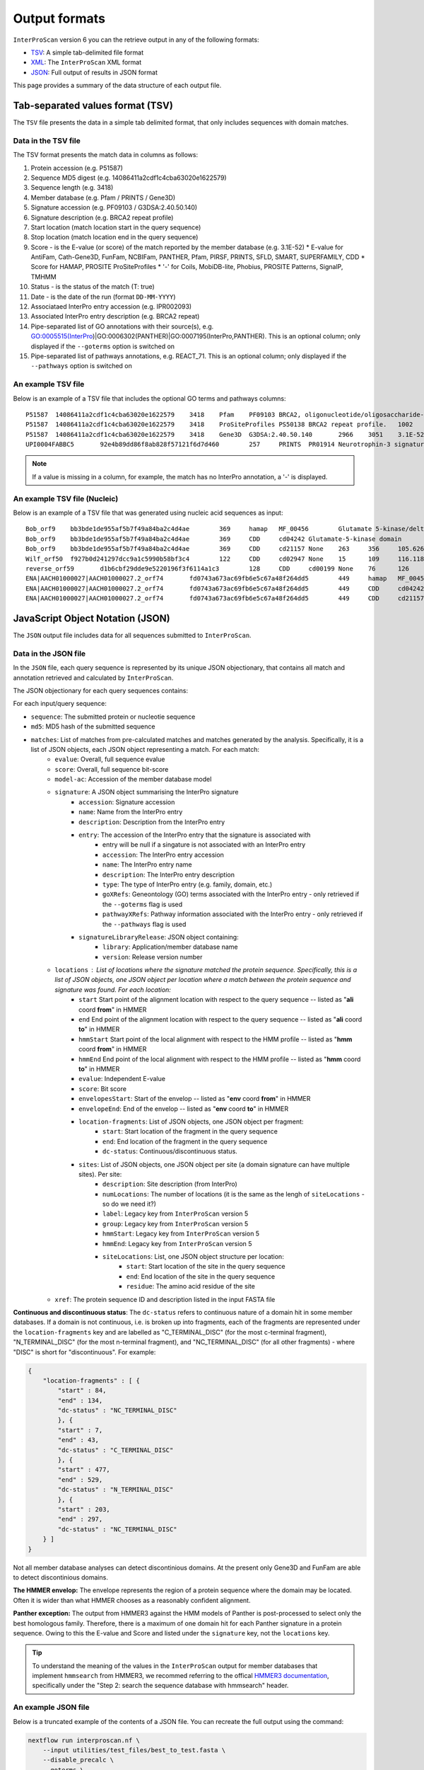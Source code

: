 ==============
Output formats
==============

``InterProScan`` version 6 you can the retrieve output in any of the
following formats:

-  `TSV <OutputFormats.html#tab-separated-values-format-tsv>`__: A simple tab-delimited file format
-  `XML <OutputFormats.html#extensible-markup-language-xml>`__: The ``InterProScan`` XML format 
-  `JSON <OutputFormats.html#javascript-object-notation-json>`__: Full output of results in JSON format

This page provides a summary of the data structure of each output file.

Tab-separated values format (TSV)
---------------------------------

The ``TSV`` file presents the data in a simple tab delimited format, that only includes sequences 
with domain matches.

Data in the TSV file
~~~~~~~~~~~~~~~~~~~~

The TSV format presents the match data in columns as follows:

1.  Protein accession (e.g. P51587)
2.  Sequence MD5 digest (e.g. 14086411a2cdf1c4cba63020e1622579)
3.  Sequence length (e.g. 3418)
4.  Member database (e.g. Pfam / PRINTS / Gene3D)
5.  Signature accession (e.g. PF09103 / G3DSA:2.40.50.140)
6.  Signature description (e.g. BRCA2 repeat profile)
7.  Start location (match location start in the query sequence)
8.  Stop location (match location end in the query sequence)
9.  Score - is the E-value (or score) of the match reported by the member
    database (e.g. 3.1E-52)
    * E-value for AntiFam, Cath-Gene3D, FunFam, NCBIFam, PANTHER, Pfam, PIRSF, PRINTS, SFLD, SMART, SUPERFAMILY, CDD
    * Score for HAMAP, PROSITE ProSiteProfiles
    * '-' for Coils, MobiDB-lite, Phobius, PROSITE Patterns, SignalP, TMHMM
10. Status - is the status of the match (T: true)
11. Date - is the date of the run (format ``DD-MM-YYYY``)
12. Associataed InterPro entry accession (e.g. IPR002093)
13. Associated InterPro entry description (e.g. BRCA2 repeat)
14. Pipe-separated list of GO annotations with their source(s), e.g. GO:0005515(InterPro)|GO:0006302(PANTHER)|GO:0007195(InterPro,PANTHER). This is an optional column; only displayed if the ``--goterms`` option is switched on
15. Pipe-separated list of pathways annotations, e.g. REACT\_71. This is an optional column; only displayed if the ``--pathways`` option is switched on

An example TSV file
~~~~~~~~~~~~~~~~~~~

Below is an example of a TSV file that includes the optional GO terms and pathways columns:

::

    P51587  14086411a2cdf1c4cba63020e1622579    3418    Pfam    PF09103 BRCA2, oligonucleotide/oligosaccharide-binding, domain 1    2670    2799    7.9E-43 T   15-03-2013    -    -
    P51587  14086411a2cdf1c4cba63020e1622579    3418    ProSiteProfiles PS50138 BRCA2 repeat profile.   1002    1036    0.0 T   18-03-2013  IPR002093   BRCA2 repeat    GO:0005515|GO:0006302    -
    P51587  14086411a2cdf1c4cba63020e1622579    3418    Gene3D  G3DSA:2.40.50.140       2966    3051    3.1E-52 T   15-03-2013    -    -
    UPI0004FABBC5	92e4b89dd86f8ab828f57121f6d7d460	257	PRINTS	PR01914 Neurotrophin-3 signature	81	95	2.0E-26	T	28-03-2024	IPR015578	Neurotrophin-3	GO:0005165(InterPro)	Reactome:R-BTA-9034013|Reactome:R-BTA-9034793|Reactome:R-BTA-9603381|Reactome:R-HSA-9025046|Reactome:R-HSA-9034013|Reactome:R-HSA-9034015|Reactome:R-HSA-9034793|Reactome:R-HSA-9034864|Reactome:R-HSA-9603381|Reactome:R-MMU-9034013|Reactome:R-MMU-9034793|Reactome:R-MMU-9603381|Reactome:R-RNO-9034013|Reactome:R-RNO-9034793|Reactome:R-RNO-9603381

.. NOTE::
    If a value is missing in a column, for example, the match has no InterPro annotation, a '-' is displayed.

An example TSV file (Nucleic)
~~~~~~~~~~~~~~~~~~~~~~~~~~~~~

Below is an example of a TSV file that was generated using nucleic acid sequences as input:

::

    Bob_orf9	bb3bde1de955af5b7f49a84ba2c4d4ae	369	hamap	MF_00456	Glutamate 5-kinase/delta-1-pyrroline-5-carboxylate synthase	4	259	35.881714	T	28-08-2024	IPR005715	Glu_5kinase/COase_Synthase		
    Bob_orf9	bb3bde1de955af5b7f49a84ba2c4d4ae	369	CDD	cd04242	Glutamate-5-kinase domain	5	255	372.932	T	28-08-2024	IPR041739	G5K_ProB		
    Bob_orf9	bb3bde1de955af5b7f49a84ba2c4d4ae	369	CDD	cd21157	None	263	356	105.626	T	28-08-2024	None	None		
    Wilf_orf50	f927b0d241297dcc9a1c5990b58bf3c4	122	CDD	cd02947	None	15	109	116.118	T	28-08-2024	None	None		
    reverse_orf59	d1b6cbf29dde9e5220196f3f6114a1c3	128	CDD	cd00199	None	76	126	47.4447	T	28-08-2024	None	None		
    ENA|AACH01000027|AACH01000027.2_orf74	fd0743a673ac69fb6e5c67a48f264dd5	449	hamap	MF_00456	Glutamate 5-kinase/delta-1-pyrroline-5-carboxylate synthase	84	339	35.881714	T	28-08-2024	IPR005715	Glu_5kinase/COase_Synthase		
    ENA|AACH01000027|AACH01000027.2_orf74	fd0743a673ac69fb6e5c67a48f264dd5	449	CDD	cd04242	Glutamate-5-kinase domain	85	335	372.546	T	28-08-2024	IPR041739	G5K_ProB		
    ENA|AACH01000027|AACH01000027.2_orf74	fd0743a673ac69fb6e5c67a48f264dd5	449	CDD	cd21157	None	343	436	105.241	T	28-08-2024	None	None		


JavaScript Object Notation (JSON)
---------------------------------

The ``JSON`` output file includes data for all sequences submitted to ``InterProScan``.

Data in the JSON file
~~~~~~~~~~~~~~~~~~~~~

In the ``JSON`` file, each query sequence is represented by its unique JSON objectionary, that 
contains all match and annotation retrieved and calculated by ``InterProScan``.

The JSON objectionary for each query sequences contains:

For each input/query sequence:

* ``sequence``: The submitted protein or nucleotie sequence
* ``md5``: MD5 hash of the submitted sequence
* ``matches``: List of matches from pre-calculated matches and matches generated by the analysis. Specifically, it is a list of JSON objects, each JSON object representing a match. For each match:
    * ``evalue``: Overall, full sequence evalue
    * ``score``: Overall, full sequence bit-score
    * ``model-ac``: Accession of the member database model
    * ``signature``: A JSON object summarising the InterPro signature
        * ``accession``: Signature accession
        * ``name``: Name from the InterPro entry
        * ``description``: Description from the InterPro entry
        * ``entry``: The accession of the InterPro entry that the signature is associated with
            * entry will be null if a singature is not associated with an InterPro entry
            * ``accession``: The InterPro entry accession
            * ``name``: The InterPro entry name
            * ``description``: The InterPro entry description
            * ``type``: The type of InterPro entry (e.g. family, domain, etc.)
            * ``goXRefs``: Geneontology (GO) terms associated with the InterPro entry - only retrieved if the ``--goterms`` flag is used
            * ``pathwayXRefs``: Pathway information associated with the InterPro entry - only retrieved if the ``--pathways`` flag is used
        * ``signatureLibraryRelease``: JSON object containing:
            * ``library``: Application/member database name
            * ``version``: Release version number
    * ``locations`` : List of locations where the signature matched the protein sequence. Specifically, this is a list of JSON objects, one JSON object per location where a match between the protein sequence and signature was found. For each location:
        * ``start`` Start point of the alignment location with respect to the query sequence -- listed as "**ali** coord **from**" in HMMER
        * ``end`` End point of the alignment location with respect to the query sequence -- listed as "**ali** coord **to**" in HMMER
        * ``hmmStart`` Start point of the local alignment with respect to the HMM profile -- listed as "**hmm** coord **from**" in HMMER
        * ``hmmEnd`` End point of the local alignment with respect to the HMM profile -- listed as "**hmm** coord **to**" in HMMER
        * ``evalue``: Independent E-value
        * ``score``: Bit score
        * ``envelopesStart``: Start of the envelop -- listed as "**env** coord **from**" in HMMER
        * ``envelopeEnd``: End of the envelop -- listed as "**env** coord **to**" in HMMER
        * ``location-fragments``: List of JSON objects, one JSON object per fragment:
            * ``start``: Start location of the fragment in the query sequence
            * ``end``: End location of the fragment in the query sequence
            * ``dc-status``: Continuous/discontinuous status.
        * ``sites``: List of JSON objects, one JSON object per site (a domain signature can have multiple sites). Per site:
            * ``description``: Site description (from InterPro)
            * ``numLocations``: The number of locations (it is the same as the lengh of ``siteLocations`` - so do we need it?)
            * ``label``: Legacy key from ``InterProScan`` version 5
            * ``group``: Legacy key from ``InterProScan`` version 5
            * ``hmmStart``: Legacy key from ``InterProScan`` version 5
            * ``hmmEnd``: Legacy key from ``InterProScan`` version 5 
            * ``siteLocations``: List, one JSON object structure per location:
                * ``start``: Start location of the site in the query sequence
                * ``end``: End location of the site in the query sequence
                * ``residue``: The amino acid residue of the site
    * ``xref``: The protein sequence ID and description listed in the input FASTA file

**Continuous and discontinuous status**: The ``dc-status`` refers to continuous nature of a domain 
hit in some member databases. If a domain is not  continuous, i.e. is broken up into fragments, each 
of the fragments are represented under the ``location-fragments`` key and are labelled as 
"C_TERMINAL_DISC" (for the most c-terminal fragment), "N_TERMINAL_DISC" (for the most n-terminal fragment), 
and "NC_TERMINAL_DISC" (for all other fragments) - where "DISC" is short for "discontinuous". For example:

.. code-block:: JSON

    {
        "location-fragments" : [ {
            "start" : 84,
            "end" : 134,
            "dc-status" : "NC_TERMINAL_DISC"
            }, {
            "start" : 7,
            "end" : 43,
            "dc-status" : "C_TERMINAL_DISC"
            }, {
            "start" : 477,
            "end" : 529,
            "dc-status" : "N_TERMINAL_DISC"
            }, {
            "start" : 203,
            "end" : 297,
            "dc-status" : "NC_TERMINAL_DISC"
        } ]
    }

Not all member database analyses can detect discontinious domains. At the present only Gene3D and 
FunFam are able to detect discontinious domains.

**The HMMER envelop:** The envelope represents the region of a protein sequence where the 
domain may be located. Often it is wider than what HMMER chooses as a reasonably confident 
alignment.

**Panther exception:** The output from HMMER3 against the HMM models of Panther is post-processed to 
select only the best homologous family. Therefore, there is a maximum of one domain hit 
for each Panther signature in a protein sequence. Owing to this the E-value and Score and listed 
under the ``signature`` key, not the ``locations`` key.

.. TIP::
    To understand the meaning of the values in the ``InterProScan`` output for member databases 
    that implement ``hmmsearch`` from HMMER3, we recommed referring to the offical 
    `HMMER3 documentation <http://eddylab.org/software/hmmer/Userguide.pdf>`_, specifically 
    under the "Step 2: search the sequence database with hmmsearch" header.

An example JSON file
~~~~~~~~~~~~~~~~~~~~

Below is a truncated example of the contents of a JSON file. You can recreate the full output 
using the command:

.. code-block:: bash

    nextflow run interproscan.nf \
        --input utilities/test_files/best_to_test.fasta \
        --disable_precalc \
        --goterms \
        --pathways \
        -profile docker,local

.. code-block:: JSON

    {
        {
            "sequence": """MDNVNKLTAISLAVAAALPMMASADVMITEYVEGSSNNKAIELYNSGDTAIDLAGYKLVRYKDGATVASD
                MVALDGQSIAPKTTKVILNSSAVITLDQGVDSYSGSLSFNGGDAVALVKDDAVVDIIGDVPTPTGWGFDVTLKRKLDALVANT
                VFNAAQWEQLPKDTFSGLGSLETPAEPEVPLFSCSGAKIVPIYQVQGAGESSPYVPEGAFESEAEVTVRGIVTARGESLFKGF
                YLQEVKGDNSPYTSDGVFVFLGEAVPEAIQPGVEVCVQGKVKEYFGLTQIDIKADKKFEVGAKGEVPVAAPFYVADGETLAQA
                LERYEGMNVALDAGSDLKISRTFSYDYAGRRNNMLVSYKEPLMKSTQLYPALSAEATALVKSNLENQLFIESDYKPADGVIPY
                FPDFNVETGYIRVGDQLTNLQGVIGYSYGAYRLVATNTITAGDFIRGDDRTDAPSVATKGDLRVASFNVLNFFNDVDGGDTNP
                SGSNRGALTLEEMVLQRTKIVSAITAMNADIVGLMEIANNGFGEKSAIKNLVDALNEKQTPENAYSFVEITDADKYDGKYFGT
                DAITVGMLYRGGKVTLAGAAQAIDTPEQHASAGSVTRTKDGKTETNPGNDAYQRHSLAQTFKIHDESLTVVVNHLKSKGSGCL
                EDWANFEESVDPADQQGKCNAFRVSAAKVLGETLKDVKGDLLIIGDMNAYGMEDPIRVLTDFDASKSDRDIMTASWTTLDGKV
                FERQGSKIEKGYGLINLNTKAHGAGTYSYSYNGELGNLDHALANASLAKRLVDIEDWHINSVESNLFEYGKKFSGDLAKSENA
                FSASDHDPVIVALSYPAPVVPPKPEPTPKDDGGALGYLGLALMSLFGLQRRRR""",
            "md5": "3156952d6b1f52bf18e848ccc4e7e455",
            "matches": [
                {
                    "signature": {
                        "accession": "NF033681",
                        "name": "ExeM_NucH_DNase",
                        "description": "ExeM/NucH family extracellular endonuclease",
                        "signatureLibraryRelease": {
                            "library": "NCBIFAM",
                            "version": "14.0"
                        },
                        "entry": {
                            "accession": "IPR047971",
                            "name": "ExeM-like",
                            "description": "Extracellular endonuclease ExeM-like",
                            "type": "FAMILY",
                            "goXRefs": [],
                            "pathwayXRefs": []
                        }
                    },
                    "locations": [
                        {
                        "start": 221,
                        "end": 831,
                        "representative": false,
                        "evalue": 5.4e-180,
                        "score": 611.4,
                        "hmmStart": 1,
                        "hmmEnd": 545,
                        "hmmLength": 546,
                        "hmmBounds": "N_TERMINAL_COMPLETE",
                        "envelopeStart": 221,
                        "envelopeEnd": 832,
                        "postProcessed": false,
                        "location-fragments": [
                            {
                            "start": 221,
                            "end": 831,
                            "dc-status": "CONTINUOUS"
                            }
                        ]
                        }
                    ],
                    "evalue": 4.5e-180,
                    "score": 611.7,
                    "model-ac": "NF033681"
                },
                {
                    "signature": {
                        "accession": "cd04486",
                        "name": "YhcR_OBF_like",
                        "description": "YhcR_OBF_like",
                        "signatureLibraryRelease": {
                            "library": "CDD",
                            "version": "3.20"
                        },
                        "entry": null
                    },
                    "locations": [
                        {
                        "start": 220,
                        "end": 291,
                        "representative": false,
                        "evalue": 2.23848e-22,
                        "score": 90.0124,
                        "sites": [
                            {
                            "description": "generic binding surface I",
                            "numLocations": 19,
                            "siteLocations": [
                                {
                                "start": "225",
                                "end": "225",
                                "residue": "V"
                                },
                                {
                                "start": "226",
                                "end": "226",
                                "residue": "T"
                                }
                            ]
                            }
                        ],
                        "location-fragments": [
                            {
                            "start": 220,
                            "end": 291,
                            "dc-status": "CONTINUOUS"
                            }
                        ]
                        }
                    ],
                    "model-ac": "cd04486"
                }
            ],
            "xref": [
                {
                "name": "WP_338726824.1 extracellular exonuclease ExeM [Shewanella baltica]",
                "id": "WP_338726824.1"
                }
            ]
        }
    }

An example JSON file (Nucleic)
~~~~~~~~~~~~~~~~~~~~~~~~~~~~~~

Below is a truncated example of the contents of a JSON file, generated using nucleic acid 
sequences as input. You can recreate the full output 
using the command:


Extensible Markup Language (XML)
--------------------------------

The richest form of the data is the XML representtaion, and includes data for all sequences 
listed in the input FASTA File.

    nextflow run interproscan.nf \
        --input utilities/test_files/test_nt_seqs.fasta \
        --disable_precalc \
        -profile docker,local \
        --nucleic \
        --applications cdd,hamap

.. code-block:: JSON

    {
    "sequence": "atggcggcggaagaaggcgtggtgattgcgtgccataacaaagatgaatttgatgcgcagatgaccaaagcgaaagaagcgggcaaagtggtgattattgattttaccgcgagctggtgcggcccgtgccgctttattgcgccggtgtttgcggaatatgcgaaaaaatttccgggcgcggtgtttctgaaagtggatgtggatgaactgaaagaagtggcggaaaaatataacgtggaagcgatgccgacctttctgtttattaaagatggcgcggaagcggataaagtggtgggcgcgcgcaaagatgatctgcagaacaccattgtgaaacatgtgggcgcgaccgcggcgagcgcgagcgcg",
    "md5": "e9b174d63adc63bab79c90fdbc8d1670",
    "crossReferences": [
    {
        "name": "Wilf",
        "id": "Wilf"
    }
    ],
    "openReadingFrames": [
        {
          "start": 1,
          "end": 366,
          "strand": "SENSE",
          "protein": {
            "sequence": "MAAEEGVVIACHNKDEFDAQMTKAKEAGKVVIIDFTASWCGPCRFIAPVFAEYAKKFPGAVFLKVDVDELKEVAEKYNVEAMPTFLFIKDGAEADKVVGARKDDLQNTIVKHVGATAASASA",
            "md5": "f927b0d241297dcc9a1c5990b58bf3c4",
            "matches": [
              {
                "signature": {
                  "accession": "cd02947",
                  "name": "TRX_family",
                  "description": "-",
                  "signatureLibraryRelease": {
                    "library": "CDD",
                    "version": "3.20"
                  },
                  "entry": null
                },
                "locations": [
                  {
                    "start": 15,
                    "end": 109,
                    "representative": false,
                    "evalue": 9.55092e-36,
                    "score": 116.118,
                    "sites": [
                      {
                        "description": "catalytic residues",
                        "numLocations": 2,
                        "siteLocations": [
                          {
                            "start": 40,
                            "end": 40,
                            "residue": "C"
                          },
                          {
                            "start": 43,
                            "end": 43,
                            "residue": "C"
                          }
                        ]
                      }
                    ],
                    "location-fragments": [
                      {
                        "start": 15,
                        "end": 109,
                        "dc-status": "CONTINUOUS"
                      }
                    ]
                  }
                ],
                "model-ac": "cd02947"
              }
            ],
            "xref": [
              {
                "name": "orf50 source=Wilf coords=1..366 length=122 frame=1 desc=",
                "id": "orf50"
              }
            ]
          }
        },
    ],
    }

Data in the XML file
~~~~~~~~~~~~~~~~~~~~

The XML Schema Definition (XSD) is available
`here <http://ftp.ebi.ac.uk/pub/software/unix/iprscan/5/schemas/>`_. ``InterProScan6`` uses the 
latest XSD.

For each query sequence:

* ``sequence``: The submitted protein or nucleotie sequence
* ``xref``: The sequence ID and name/description from the input FASTA file
* ``md5``: MD5 hash of the submitted sequence
* ``matches``: List of matches from pre-calculated matches and matches generated by the analysis.
    * ``hmmer3-match``: Represents a HMMER3 match: AntiFam, NCBIFam, FunFam, Gene3D, HAMAP, Panther, SFLD, SUPERFAMILY
    * ``<member-name>-match``: Match from a member database that does not use HMMER, e.g. CDD
    * The information for both these keys is very similar and is summarised here:
        * ``signature``: Represents the member database signature. Includes accession, name and description
            * ``entry``: Associated InterPro entry. Includes entry accession, description, name and type (e.g. family, domain, etc.), as well as any associated pathway information (if the ``--pathway`` flag is used) and Geneontology (GO) terms (of the ``--goterms`` flag is used)
            * ``library release``: Release version of the member datbase. Includes name and version/release number
        * ``models``: Information about the model, including the name, and accession
        * ``locations``: Represents domain hits in the query sequence. Includes:
            * E-value
            * Score: The bitscore or other member database relevant score
            * The envelop start and end: Start and end point of the envelop - listed as "env to/from" in HMMER
            * Hmm-start and hmm-end: Start and end point of the local alignemnt with respect to the HMM profile - listed as "hmm to/from" in HMMER
            * Hmm-length: Length of the alignemnt along the query sequence
            * Hmm-bounds: Description of the HMMER Hmm bound pattern
            * start and end: Start and end point of the alignment location with respect to the query sequence - listed as "ali to/from" in HMMER
            * alignemnt: The query sequence alignment to the model
            * cigar-alignemnt: The `cigar alignment <https://replicongenetics.com/cigar-strings-explained/>`_
            * ``site-loctaions``: information about sites (for those member databases that contain site data):
                * Each site is represented by a ``site-location``, which as a start, stop and residue.

**HMM Bounds:** (Quoted from the  official `HMMER3 documentation <http://eddylab.org/software/hmmer/Userguide.pdf>`_):
It’s not immediately easy to tell from the “to” coordinate whether
the alignment ended internally in the query or target, versus ran
all the way (as in a full-length global alignment) to the end(s). To
make this more readily apparent, with each pair of query and target
endpoint coordinates, there’s also a little symbology: ``..`` means both
ends of the alignment ended internally, ``[]`` means both ends of the
alignment were full-length flush to the ends of the query or target,
and ``[.`` and ``.]`` mean only the left or right end was flush/full length.

.. TIP::
    To understand the meaning of the values in the ``InterProScan`` output for member databases 
    that implement ``hmmsearch`` from HMMER3, we recommed referring to the offical 
    `HMMER3 documentation <http://eddylab.org/software/hmmer/Userguide.pdf>`_, specifically 
    under the "Step 2: search the sequence database with hmmsearch" header.

An example XML file
~~~~~~~~~~~~~~~~~~~

Below is an extract from an ``InterProScan`` output XML file. You can recreate the full output 
using the command:

.. code-block:: bash

    nextflow run interproscan.nf \
        --input utilities/test_files/best_to_test.fasta \
        --disable_precalc \
        --goterms \
        --pathways \
        -profile docker,local

Below is an extract from a XML output file, showing the results for one protein:

.. code-block:: xml

    <protein>
    <sequence md5="268e4659f70d6eb10e6545eccaa347cf">MLIERMFPFISESVRVHQLPEGGVLEIDYMRDNVSISDFEYLDLNKTAYELCMLMDGQKTAEQILEYQCAAYNESPEDHKDWYYEMLDMLLNKQVIRLTDQPEYRRIATSGSSDFPMPLHATFELTHRCNLKCAHCYLESSPEALGTVSLEQFKKTADMLYEKGVLTCEITGGEIFVHPNANELLEYVLKKFKKVAVLTNGTLMRKESLEILRAYKQKIIVGISLDSVHSEVHDSFRGRKGSFAQTCKTIKLLSDHGIFVRVAMSVFEKNMWEIHDMAQKVRDLGAKAFSYNWVDDFGRGKDMIHPTKDAEQHRKFMEYEQNVIDEFKDLIPIIPYERKRAANCGAGWKSIVISPFGEVRPCALFPKEFSLGNIFHDSYESIFDSALVHKLWKAQAPRFSEHCKKDKCPFSGYCGGCYLKGLNSNKYHRKNICSWAKNEQLEDVVQLI</sequence>
    <xref id="A0A0H3E4R3_BACA1" name="A0A0H3E4R3_BACA1 1-448"/>
    <matches>
    <hmmer3-match evalue="0.0" score="609.7">
        <signature ac="SFLDG01386" desc="main SPASM domain-containing" name="main_SPASM_domain-containing">
        <signature-library-release library="SFLD" version="4"/>
        </signature>
        <model-ac>SFLDG01386</model-ac>
        <locations>
            <hmmer3-location env-end="448" env-start="1" score="609.6" evalue="0.0" hmm-start="1" hmm-end="443" hmm-length="349" hmm-bounds="N_TERMINAL_COMPLETE" start="1" end="447" representative="false">
            <location-fragments>
            <hmmer3-location-fragment start="1" end="447" dc-status="CONTINUOUS"/>
            </location-fragments>
            <sites>
                <hmmer3-site description="Binds [4Fe-4S]-AdoMet cluster" numLocations="3">
                <site-locations>
                <site-location residue="C" start="129" end="129"/>
                <site-location residue="C" start="136" end="136"/>
                <site-location residue="C" start="133" end="133"/>
                </site-locations>
                <group>0</group>
                <hmmEnd>0</hmmEnd>
                <hmmStart>0</hmmStart>
                </hmmer3-site>
            </sites>
            </hmmer3-location>
        </locations>
    </hmmer3-match>
    <hmmer3-match evalue="0.0" score="609.7">
        <signature ac="SFLDF00315" desc="antilisterial bacteriocin subtilosin biosynthesis protein (AlbA-like)" name="antilisterial_bacteriocin_sub">
        <signature-library-release library="SFLD" version="4"/>
        </signature>
        <model-ac>SFLDF00315</model-ac>
        <locations>
            <hmmer3-location env-end="448" env-start="1" score="609.6" evalue="0.0" hmm-start="1" hmm-end="443" hmm-length="448" hmm-bounds="N_TERMINAL_COMPLETE" start="1" end="447" representative="false">
            <location-fragments>
            <hmmer3-location-fragment start="1" end="447" dc-status="CONTINUOUS"/>
            </location-fragments>
            <sites>
                <hmmer3-site description="Binds [4Fe-4S]-AdoMet cluster" numLocations="3">
                <site-locations>
                <site-location residue="C" start="129" end="129"/>
                <site-location residue="C" start="136" end="136"/>
                <site-location residue="C" start="133" end="133"/>
                </site-locations>
                <group>0</group>
                <hmmEnd>0</hmmEnd>
                <hmmStart>0</hmmStart>
                </hmmer3-site>
            </sites>
            </hmmer3-location>
        </locations>
        </hmmer3-match>
    </matches>
    </protein>

An example XML file (Nucleic)
~~~~~~~~~~~~~~~~~~~~~~~~~~~~~

Below is an extract from an ``InterProScan`` output XML file, generated when the input FASTA file contained 
nucleic acid sequences. You can recreate the full output 
using the command:

.. code-block:: bash

    nextflow run interproscan.nf \
        --input utilities/test_files/best_to_test.fasta \
        --disable_precalc \
        --goterms \
        --pathways \
        -profile docker,local

Below is an extract from a XML output file, showing the results for one protein:

.. code-block:: xml

	<nucleotide-sequence>
		<sequence md5="e9b174d63adc63bab79c90fdbc8d1670">atggcggcggaagaaggcgtggtgattgcgtgccataacaaagatgaatttgatgcgcagatgaccaaagcgaaagaagcgggcaaagtggtgattattgattttaccgcgagctggtgcggcccgtgccgctttattgcgccggtgtttgcggaatatgcgaaaaaatttccgggcgcggtgtttctgaaagtggatgtggatgaactgaaagaagtggcggaaaaatataacgtggaagcgatgccgacctttctgtttattaaagatggcgcggaagcggataaagtggtgggcgcgcgcaaagatgatctgcagaacaccattgtgaaacatgtgggcgcgaccgcggcgagcgcgagcgcg</sequence>
		<xref id="Wilf" name="Wilf" />
    		<orf end="366" start="1" strand="SENSE">
                <protein>
                    <sequence md5="f927b0d241297dcc9a1c5990b58bf3c4">MAAEEGVVIACHNKDEFDAQMTKAKEAGKVVIIDFTASWCGPCRFIAPVFAEYAKKFPGAVFLKVDVDELKEVAEKYNVEAMPTFLFIKDGAEADKVVGARKDDLQNTIVKHVGATAASASA</sequence>
                    <xref id="orf50" name="orf50 source=Wilf coords=1..366 length=122 frame=1 desc=" />
                    <matches>
                        <cdd-domain>
                            <signature ac="cd02947" desc="" name="">
                                <entry ac="-" desc="" name="" type="Domain" />
                                <signature-library-release library="CDD" version="3.20" />
                            </signature>
                            <model-ac>cd02947</model-ac>
                            <locations>
                                <analysis-location end="109" start="15" representative="" evalue="9.55092e-36" score="116.118">
                                    <location-fragments>
                                        <analysis-location-fragment description="catalytic residues" numLocations="2" />
                                    </location-fragments>
                                </analysis-location>
                            </locations>
                        </cdd-domain>
                    </matches>
                </protein>
		    </orf>
	</nucleotide-sequence>
